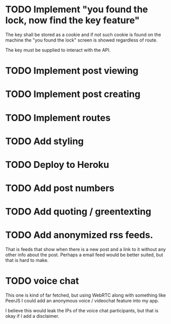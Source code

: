 * TODO Implement "you found the lock, now find the key feature"
The key shall be stored as a cookie and if not such cookie is found on the machine the "you found the lock" screen is showed regardless of route.

The key must be supplied to interact with the API.
* TODO Implement post viewing
* TODO Implement post creating
* TODO Implement routes
* TODO Add styling
* TODO Deploy to Heroku
* TODO Add post numbers
* TODO Add quoting / greentexting
* TODO Add anonymized rss feeds.
That is feeds that show when there is a new post and a link to it without any other info about the post. Perhaps a email feed would be better suited, but that is hard to make.
* TODO voice chat
This one is kind of far fetched, but using WebRTC along with something like PeerJS I could add an anonymous voice / videochat feature into my app.

I believe this would leak the IPs of the voice chat participants, but that is okay if I add a disclaimer.

